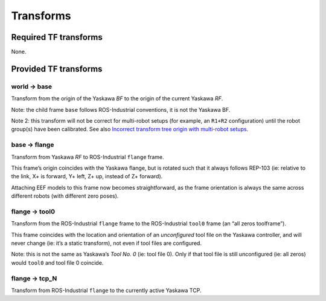 ..
   SPDX-FileCopyrightText: 2023, Yaskawa America, Inc.
   SPDX-FileCopyrightText: 2023, Delft University of Technology

   SPDX-License-Identifier: CC-BY-SA-4.0


##########
Transforms
##########

Required TF transforms
======================

None.

Provided TF transforms
======================

world → base
------------

Transform from the origin of the Yaskawa *BF* to the origin of the current Yaskawa *RF*.

Note: the child frame ``base`` follows ROS-Industrial conventions, it is not the Yaskawa BF.

Note 2: this transform will not be correct for multi-robot setups (for example, an ``R1+R2`` configuration) until the robot group(s) have been calibrated.
See also `Incorrect transform tree origin with multi-robot setups <../README.md#incorrect-transform-tree-origin-with-multi-robot-setups>`__.

base → flange
-------------

Transform from Yaskawa *RF* to ROS-Industrial ``flange`` frame.

This frame’s origin coincides with the Yaskawa flange, but is rotated such that it always follows REP-103 (ie: relative to the link, X+ is forward, Y+ left, Z+ up, instead of Z+ forward).

Attaching EEF models to this frame now becomes straightforward, as the frame orientation is always the same across different robots (with different zero poses).

flange → tool0
--------------

Transform from the ROS-Industrial ``flange`` frame to the ROS-Industrial ``tool0`` frame (an “all zeros toolframe”).

This frame coincides with the location and orientation of an *unconfigured* tool file on the Yaskawa controller, and will never change (ie: it’s a static transform), not even if tool files are configured.

Note: this is not the same as Yaskawa’s *Tool No. 0* (ie: tool file 0).
Only if that tool file is still unconfigured (ie: all zeros) would ``tool0`` and tool file 0 coincide.

flange → tcp_N
--------------

Transform from ROS-Industrial ``flange`` to the currently active Yaskawa TCP.
